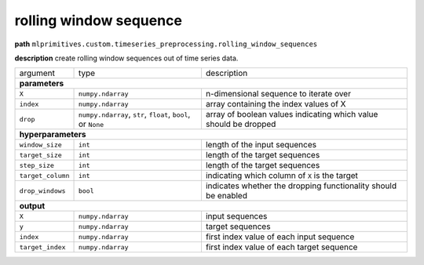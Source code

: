 .. highlight:: shell

rolling window sequence
~~~~~~~~~~~~~~~~~~~~~~~

**path**  ``mlprimitives.custom.timeseries_preprocessing.rolling_window_sequences``

**description** create rolling window sequences out of time series data.

==================== ============================================================== ==================================================================
 argument             type                                                           description  

**parameters**
------------------------------------------------------------------------------------------------------------------------------------------------------

 ``X``                ``numpy.ndarray``                                              n-dimensional sequence to iterate over
 ``index``            ``numpy.ndarray``                                              array containing the index values of X
 ``drop``             ``numpy.ndarray``, ``str``, ``float``, ``bool``, or ``None``   array of boolean values indicating which value should be dropped 

**hyperparameters**
------------------------------------------------------------------------------------------------------------------------------------------------------

 ``window_size``      ``int``                                                        length of the input sequences
 ``target_size``      ``int``                                                        length of the target sequences
 ``step_size``        ``int``                                                        length of the target sequences
 ``target_column``    ``int``                                                        indicating which column of ``X`` is the target
 ``drop_windows``     ``bool``                                                       indicates whether the dropping functionality should be enabled

**output**
------------------------------------------------------------------------------------------------------------------------------------------------------

 ``X``                ``numpy.ndarray``                                              input sequences
 ``y``                ``numpy.ndarray``                                              target sequences
 ``index``            ``numpy.ndarray``                                              first index value of each input sequence
 ``target_index``     ``numpy.ndarray``                                              first index value of each target sequence
==================== ============================================================== ==================================================================

.. ipython:: python
    :okwarning:

    import numpy as np
    from mlprimitives import load_primitive

    primitive = load_primitive('mlprimitives.custom.timeseries_preprocessing.rolling_window_sequences', 
        arguments={"window_size": 10, "target_size": 1, "step_size": 1, "target_column": 0})

    X = np.array([1] * 50).reshape(-1, 1)
    index = np.array(range(50)).reshape(-1, 1)

    X, y, index, target_index = primitive.produce(X=X, index=index)
    print("X shape = {}\ny shape = {}\nindex shape = {}\ntarget index shape = {}".format(
        X.shape, y.shape, index.shape, target_index.shape))

    